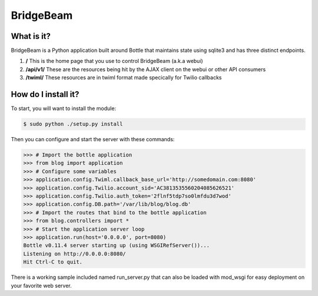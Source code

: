 BridgeBeam
==========

What is it?
-----------
BridgeBeam is a Python application built around Bottle that maintains state using sqlite3 and has three distinct endpoints.

1. **/** This is the home page that you use to control BridgeBeam (a.k.a webui)
   
2. **/api/v1/** These are the resources being hit by the AJAX client on the webui or other API consumers

3. **/twiml/** These resources are in twiml format made specically for Twilio callbacks

How do I install it?
--------------------
To start, you will want to install the module:

.. code-block:: console

    $ sudo python ./setup.py install


Then you can configure and start the server with these commands:

.. code-block:: console

    >>> # Import the bottle application
    >>> from blog import application
    >>> # Configure some variables
    >>> application.config.Twiml.callback_base_url='http://somedomain.com:8080'
    >>> application.config.Twilio.account_sid='AC3813535560204085626521'
    >>> application.config.Twilio.auth_token='2flnf5tdp7so0lmfdu3d7wod'
    >>> application.config.DB.path='/var/lib/blog/blog.db'
    >>> # Import the routes that bind to the bottle application
    >>> from blog.controllers import *
    >>> # Start the application server loop
    >>> application.run(host='0.0.0.0', port=8080)
    Bottle v0.11.4 server starting up (using WSGIRefServer())...
    Listening on http://0.0.0.0:8080/
    Hit Ctrl-C to quit.


There is a working sample included named run_server.py that can also be loaded with mod_wsgi for easy deployment on your favorite web server.

